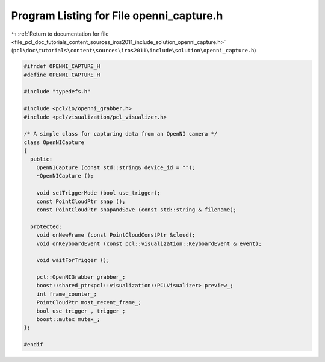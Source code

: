 
.. _program_listing_file_pcl_doc_tutorials_content_sources_iros2011_include_solution_openni_capture.h:

Program Listing for File openni_capture.h
=========================================

|exhale_lsh| :ref:`Return to documentation for file <file_pcl_doc_tutorials_content_sources_iros2011_include_solution_openni_capture.h>` (``pcl\doc\tutorials\content\sources\iros2011\include\solution\openni_capture.h``)

.. |exhale_lsh| unicode:: U+021B0 .. UPWARDS ARROW WITH TIP LEFTWARDS

.. code-block:: cpp

   #ifndef OPENNI_CAPTURE_H
   #define OPENNI_CAPTURE_H
   
   #include "typedefs.h"
   
   #include <pcl/io/openni_grabber.h>
   #include <pcl/visualization/pcl_visualizer.h>
   
   /* A simple class for capturing data from an OpenNI camera */
   class OpenNICapture
   {
     public:
       OpenNICapture (const std::string& device_id = "");
       ~OpenNICapture ();
       
       void setTriggerMode (bool use_trigger);
       const PointCloudPtr snap ();
       const PointCloudPtr snapAndSave (const std::string & filename);
   
     protected:
       void onNewFrame (const PointCloudConstPtr &cloud);
       void onKeyboardEvent (const pcl::visualization::KeyboardEvent & event);
   
       void waitForTrigger ();
   
       pcl::OpenNIGrabber grabber_;
       boost::shared_ptr<pcl::visualization::PCLVisualizer> preview_;
       int frame_counter_;
       PointCloudPtr most_recent_frame_;
       bool use_trigger_, trigger_;
       boost::mutex mutex_;
   };
   
   #endif

